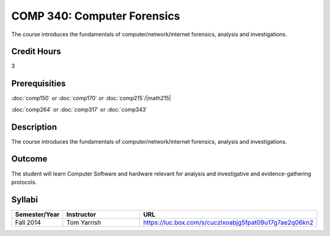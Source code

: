 .. index:: computer forensics

COMP 340: Computer Forensics
====================================

The course introduces the fundamentals of computer/network/internet forensics, analysis and investigations.  

Credit Hours
-----------------

3

Prerequisities
--------------------

:doc:`comp150` or :doc:`comp170` or :doc:`comp215`/|math215|

:doc:`comp264` or :doc:`comp317` or :doc:`comp343`

Description
----------------------

The course introduces the fundamentals of computer/network/internet forensics, analysis and investigations.  

Outcome
-----------

The student will learn Computer Software and hardware relevant for analysis and investigative and evidence-gathering protocols.

Syllabi
----------------------

.. csv-table:: 
   	:header: "Semester/Year", "Instructor", "URL"
   	:widths: 15, 25, 50

	"Fall 2014", "Tom Yarrish", "https://luc.box.com/s/cuczlxoabjg5fpat09u17g7ae2q06kn2"
